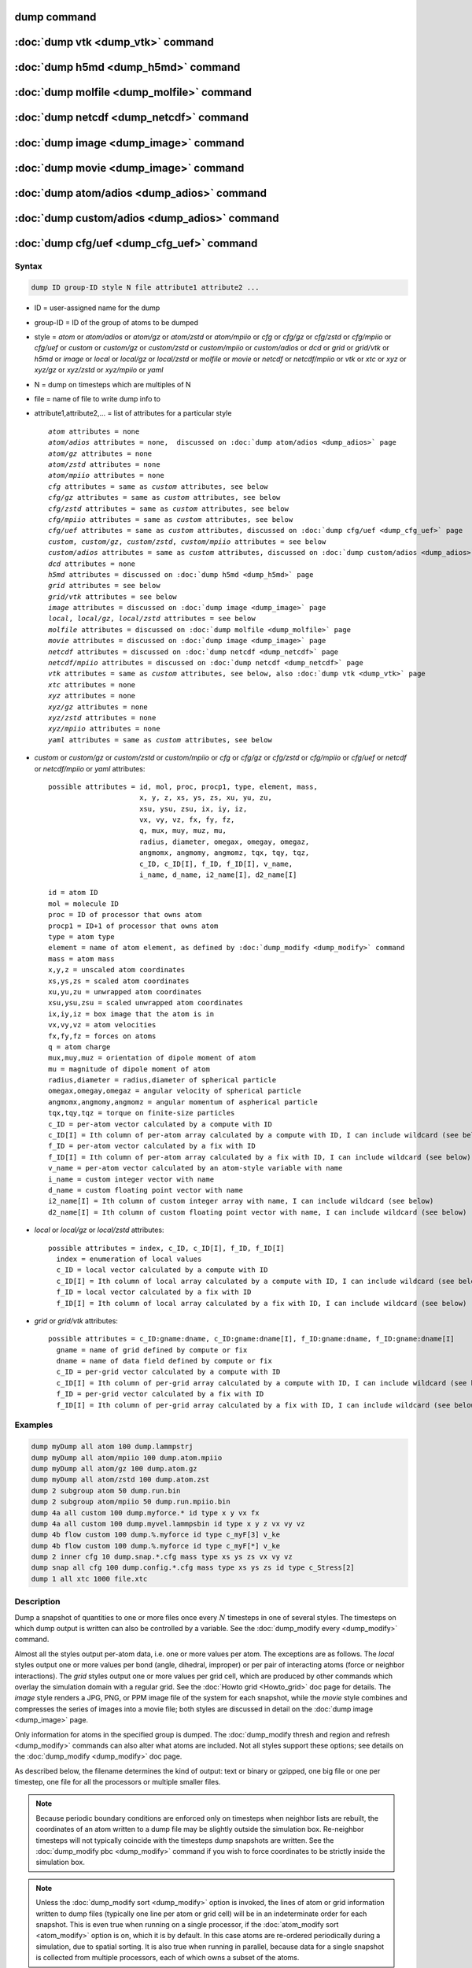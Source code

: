 .. index:: dump
.. index:: dump atom
.. index:: dump cfg
.. index:: dump custom
.. index:: dump dcd
.. index:: dump grid
.. index:: dump grid/vtk
.. index:: dump local
.. index:: dump xtc
.. index:: dump yaml
.. index:: dump xyz
.. index:: dump atom/gz
.. index:: dump cfg/gz
.. index:: dump custom/gz
.. index:: dump local/gz
.. index:: dump xyz/gz
.. index:: dump atom/mpiio
.. index:: dump cfg/mpiio
.. index:: dump custom/mpiio
.. index:: dump xyz/mpiio
.. index:: dump atom/zstd
.. index:: dump cfg/zstd
.. index:: dump custom/zstd
.. index:: dump xyz/zstd
.. index:: dump local/zstd

dump command
============

:doc:`dump vtk <dump_vtk>` command
==================================

:doc:`dump h5md <dump_h5md>` command
====================================

:doc:`dump molfile <dump_molfile>` command
==========================================

:doc:`dump netcdf <dump_netcdf>` command
========================================

:doc:`dump image <dump_image>` command
======================================

:doc:`dump movie <dump_image>` command
======================================

:doc:`dump atom/adios <dump_adios>` command
===========================================

:doc:`dump custom/adios <dump_adios>` command
=============================================

:doc:`dump cfg/uef <dump_cfg_uef>` command
==========================================

Syntax
""""""

.. code-block:: LAMMPS

   dump ID group-ID style N file attribute1 attribute2 ...

* ID = user-assigned name for the dump
* group-ID = ID of the group of atoms to be dumped
* style = *atom* or *atom/adios* or *atom/gz* or *atom/zstd* or *atom/mpiio* or *cfg* or *cfg/gz* or *cfg/zstd* or *cfg/mpiio* or *cfg/uef* or *custom* or *custom/gz* or *custom/zstd* or *custom/mpiio* or *custom/adios* or *dcd* or *grid* or *grid/vtk* or *h5md* or *image* or *local* or *local/gz* or *local/zstd* or *molfile* or *movie* or *netcdf* or *netcdf/mpiio* or *vtk* or *xtc* or *xyz* or *xyz/gz* or *xyz/zstd* or *xyz/mpiio* or *yaml*
* N = dump on timesteps which are multiples of N
* file = name of file to write dump info to
* attribute1,attribute2,... = list of attributes for a particular style

  .. parsed-literal::

       *atom* attributes = none
       *atom/adios* attributes = none,  discussed on :doc:`dump atom/adios <dump_adios>` page
       *atom/gz* attributes = none
       *atom/zstd* attributes = none
       *atom/mpiio* attributes = none
       *cfg* attributes = same as *custom* attributes, see below
       *cfg/gz* attributes = same as *custom* attributes, see below
       *cfg/zstd* attributes = same as *custom* attributes, see below
       *cfg/mpiio* attributes = same as *custom* attributes, see below
       *cfg/uef* attributes = same as *custom* attributes, discussed on :doc:`dump cfg/uef <dump_cfg_uef>` page
       *custom*, *custom/gz*, *custom/zstd*, *custom/mpiio* attributes = see below
       *custom/adios* attributes = same as *custom* attributes, discussed on :doc:`dump custom/adios <dump_adios>` page
       *dcd* attributes = none
       *h5md* attributes = discussed on :doc:`dump h5md <dump_h5md>` page
       *grid* attributes = see below
       *grid/vtk* attributes = see below
       *image* attributes = discussed on :doc:`dump image <dump_image>` page
       *local*, *local/gz*, *local/zstd* attributes = see below
       *molfile* attributes = discussed on :doc:`dump molfile <dump_molfile>` page
       *movie* attributes = discussed on :doc:`dump image <dump_image>` page
       *netcdf* attributes = discussed on :doc:`dump netcdf <dump_netcdf>` page
       *netcdf/mpiio* attributes = discussed on :doc:`dump netcdf <dump_netcdf>` page
       *vtk* attributes = same as *custom* attributes, see below, also :doc:`dump vtk <dump_vtk>` page
       *xtc* attributes = none
       *xyz* attributes = none
       *xyz/gz* attributes = none
       *xyz/zstd* attributes = none
       *xyz/mpiio* attributes = none
       *yaml* attributes = same as *custom* attributes, see below

* *custom* or *custom/gz* or *custom/zstd* or *custom/mpiio* or *cfg* or *cfg/gz* or *cfg/zstd* or *cfg/mpiio* or *cfg/uef* or *netcdf* or *netcdf/mpiio* or *yaml* attributes:

  .. parsed-literal::

         possible attributes = id, mol, proc, procp1, type, element, mass,
                               x, y, z, xs, ys, zs, xu, yu, zu,
                               xsu, ysu, zsu, ix, iy, iz,
                               vx, vy, vz, fx, fy, fz,
                               q, mux, muy, muz, mu,
                               radius, diameter, omegax, omegay, omegaz,
                               angmomx, angmomy, angmomz, tqx, tqy, tqz,
                               c_ID, c_ID[I], f_ID, f_ID[I], v_name,
                               i_name, d_name, i2_name[I], d2_name[I]

  .. parsed-literal::

           id = atom ID
           mol = molecule ID
           proc = ID of processor that owns atom
           procp1 = ID+1 of processor that owns atom
           type = atom type
           element = name of atom element, as defined by :doc:`dump_modify <dump_modify>` command
           mass = atom mass
           x,y,z = unscaled atom coordinates
           xs,ys,zs = scaled atom coordinates
           xu,yu,zu = unwrapped atom coordinates
           xsu,ysu,zsu = scaled unwrapped atom coordinates
           ix,iy,iz = box image that the atom is in
           vx,vy,vz = atom velocities
           fx,fy,fz = forces on atoms
           q = atom charge
           mux,muy,muz = orientation of dipole moment of atom
           mu = magnitude of dipole moment of atom
           radius,diameter = radius,diameter of spherical particle
           omegax,omegay,omegaz = angular velocity of spherical particle
           angmomx,angmomy,angmomz = angular momentum of aspherical particle
           tqx,tqy,tqz = torque on finite-size particles
           c_ID = per-atom vector calculated by a compute with ID
           c_ID[I] = Ith column of per-atom array calculated by a compute with ID, I can include wildcard (see below)
           f_ID = per-atom vector calculated by a fix with ID
           f_ID[I] = Ith column of per-atom array calculated by a fix with ID, I can include wildcard (see below)
           v_name = per-atom vector calculated by an atom-style variable with name
           i_name = custom integer vector with name
           d_name = custom floating point vector with name
           i2_name[I] = Ith column of custom integer array with name, I can include wildcard (see below)
           d2_name[I] = Ith column of custom floating point vector with name, I can include wildcard (see below)

* *local* or *local/gz* or *local/zstd* attributes:

  .. parsed-literal::

         possible attributes = index, c_ID, c_ID[I], f_ID, f_ID[I]
           index = enumeration of local values
           c_ID = local vector calculated by a compute with ID
           c_ID[I] = Ith column of local array calculated by a compute with ID, I can include wildcard (see below)
           f_ID = local vector calculated by a fix with ID
           f_ID[I] = Ith column of local array calculated by a fix with ID, I can include wildcard (see below)

* *grid* or *grid/vtk* attributes:

  .. parsed-literal::

         possible attributes = c_ID:gname:dname, c_ID:gname:dname[I], f_ID:gname:dname, f_ID:gname:dname[I]
           gname = name of grid defined by compute or fix
           dname = name of data field defined by compute or fix
           c_ID = per-grid vector calculated by a compute with ID
           c_ID[I] = Ith column of per-grid array calculated by a compute with ID, I can include wildcard (see below)
           f_ID = per-grid vector calculated by a fix with ID
           f_ID[I] = Ith column of per-grid array calculated by a fix with ID, I can include wildcard (see below)

Examples
""""""""

.. code-block:: LAMMPS

   dump myDump all atom 100 dump.lammpstrj
   dump myDump all atom/mpiio 100 dump.atom.mpiio
   dump myDump all atom/gz 100 dump.atom.gz
   dump myDump all atom/zstd 100 dump.atom.zst
   dump 2 subgroup atom 50 dump.run.bin
   dump 2 subgroup atom/mpiio 50 dump.run.mpiio.bin
   dump 4a all custom 100 dump.myforce.* id type x y vx fx
   dump 4a all custom 100 dump.myvel.lammpsbin id type x y z vx vy vz
   dump 4b flow custom 100 dump.%.myforce id type c_myF[3] v_ke
   dump 4b flow custom 100 dump.%.myforce id type c_myF[*] v_ke
   dump 2 inner cfg 10 dump.snap.*.cfg mass type xs ys zs vx vy vz
   dump snap all cfg 100 dump.config.*.cfg mass type xs ys zs id type c_Stress[2]
   dump 1 all xtc 1000 file.xtc

Description
"""""""""""

Dump a snapshot of quantities to one or more files once every
:math:`N` timesteps in one of several styles.  The timesteps on which
dump output is written can also be controlled by a variable.  See the
:doc:`dump_modify every <dump_modify>` command.

Almost all the styles output per-atom data, i.e. one or more values
per atom.  The exceptions are as follows.  The *local* styles output
one or more values per bond (angle, dihedral, improper) or per pair of
interacting atoms (force or neighbor interactions).  The *grid* styles
output one or more values per grid cell, which are produced by other
commands which overlay the simulation domain with a regular grid.  See
the :doc:`Howto grid <Howto_grid>` doc page for details.  The *image*
style renders a JPG, PNG, or PPM image file of the system for each
snapshot, while the *movie* style combines and compresses the series
of images into a movie file; both styles are discussed in detail on
the :doc:`dump image <dump_image>` page.

Only information for atoms in the specified group is dumped.  The
:doc:`dump_modify thresh and region and refresh <dump_modify>`
commands can also alter what atoms are included.  Not all styles
support these options; see details on the :doc:`dump_modify
<dump_modify>` doc page.

As described below, the filename determines the kind of output: text
or binary or gzipped, one big file or one per timestep, one file for
all the processors or multiple smaller files.

.. note::

   Because periodic boundary conditions are enforced only on timesteps
   when neighbor lists are rebuilt, the coordinates of an atom written
   to a dump file may be slightly outside the simulation box.
   Re-neighbor timesteps will not typically coincide with the
   timesteps dump snapshots are written.  See the :doc:`dump_modify
   pbc <dump_modify>` command if you wish to force coordinates to be
   strictly inside the simulation box.

.. note::

   Unless the :doc:`dump_modify sort <dump_modify>` option is invoked,
   the lines of atom or grid information written to dump files
   (typically one line per atom or grid cell) will be in an
   indeterminate order for each snapshot.  This is even true when
   running on a single processor, if the :doc:`atom_modify sort
   <atom_modify>` option is on, which it is by default.  In this case
   atoms are re-ordered periodically during a simulation, due to
   spatial sorting.  It is also true when running in parallel, because
   data for a single snapshot is collected from multiple processors,
   each of which owns a subset of the atoms.

.. warning::

   Without either including atom IDs or using the :doc:`dump_modify sort
   <dump_modify>` option, it is impossible for visualization programs
   (e.g. OVITO or VMD) or analysis tools to assign data in different
   frames consistently to the same atom.  This can lead to incorrect
   visualizations or results.  LAMMPS will print a warning in such cases.

For the *atom*, *custom*, *cfg*, *grid*, and *local* styles, sorting
is off by default.  For the *dcd*, *grid/vtk*, *xtc*, *xyz*, and
*molfile* styles, sorting by atom ID or grid ID is on by default. See
the :doc:`dump_modify <dump_modify>` page for details.

The *style* keyword determines what kind of data is written to the
dump file(s) and in what format.

Note that *atom*, *custom*, *dcd*, *xtc*, *xyz*, and *yaml* style dump
files can be read directly by `VMD <https://www.ks.uiuc.edu/Research/vmd>`_,
a popular tool for visualizing and analyzing trajectories from atomic
and molecular systems.  For reading *netcdf* style dump files, the
netcdf plugin needs to be recompiled from source using a NetCDF version
compatible with the one used by LAMMPS.  The bundled plugin binary
uses a very old version of NetCDF that is not compatible with LAMMPS.

Likewise the `OVITO visualization package <https://www.ovito.org>`_,
popular for materials modeling, can read the *atom*, *custom*,
*local*, *xtc*, *cfg*, *netcdf*, and *xyz* style atom dump files
directly.  With version 3.8 and above, OVITO can also read and
visualize *grid* style dump files with grid cell data, including
iso-surface images of the grid cell values.

Note that settings made via the :doc:`dump_modify <dump_modify>`
command can also alter the format of individual values and content of
the dump file itself.  This includes the precision of values output to
text-based dump files which is controlled by the :doc:`dump_modify
format <dump_modify>` command and its options.

----------

Format of native LAMMPS format dump files:

The *atom*, *custom*, *grid*, and *local* styles create files in a
simple LAMMPS-specific text format that is self-explanatory when
viewing a dump file.  Many post-processing tools either included with
LAMMPS or third-party tools can read this format, as does the
:doc:`rerun <rerun>` command.  See tools described on the :doc:`Tools
<Tools>` doc page for examples, including `Pizza.py
<https://lammps.github.io/pizza>`_.

For all these styles, the dimensions of the simulation box are
included in each snapshot.  For an orthogonal simulation box this
information is formatted as:

.. parsed-literal::

   ITEM: BOX BOUNDS xx yy zz
   xlo xhi
   ylo yhi
   zlo zhi

where xlo,xhi are the maximum extents of the simulation box in the
:math:`x`-dimension, and similarly for :math:`y` and :math:`z`.  The
"xx yy zz" terms are six characters that encode the style of boundary for each
of the six simulation box boundaries (xlo,xhi; ylo,yhi; and zlo,zhi).  Each of
the six characters is one of *p* (periodic), *f* (fixed), *s* (shrink wrap),
or *m* (shrink wrapped with a minimum value).  See the
:doc:`boundary <boundary>` command for details.

For triclinic simulation boxes (non-orthogonal), an orthogonal
bounding box which encloses the triclinic simulation box is output,
along with the three tilt factors (*xy*, *xz*, *yz*) of the triclinic box,
formatted as follows:

.. parsed-literal::

   ITEM: BOX BOUNDS xy xz yz xx yy zz
   xlo_bound xhi_bound xy
   ylo_bound yhi_bound xz
   zlo_bound zhi_bound yz

The presence of the text "xy xz yz" in the ITEM line indicates that
the three tilt factors will be included on each of the three following lines.
This bounding box is convenient for many visualization programs.  The
meaning of the six character flags for "xx yy zz" is the same as above.

Note that the first two numbers on each line are now xlo_bound instead
of xlo, etc. because they represent a bounding box.  See the :doc:`Howto
triclinic <Howto_triclinic>` page for a geometric description of
triclinic boxes, as defined by LAMMPS, simple formulas for how the six
bounding box extents (xlo_bound, xhi_bound, etc.) are calculated from the
triclinic parameters, and how to transform those parameters to and
from other commonly used triclinic representations.

The *atom* and *custom* styles output a "ITEM: NUMBER OF ATOMS" line
with the count of atoms in the snapshot.  Likewise they output an
"ITEM: ATOMS" line which includes column descriptors for the per-atom
lines that follow.  For example, the descriptors would be "id type xs
ys zs" for the default *atom* style, and would be the atom attributes
you specify in the dump command for the *custom* style.  Each
subsequent line will list the data for a single atom.

For style *atom*, atom coordinates are written to the file, along with
the atom ID and atom type.  By default, atom coords are written in a
scaled format (from 0 to 1).  That is, an :math:`x` value of 0.25 means the
atom is at a location 1/4 of the distance from *xlo* to *xhi* of the box
boundaries.  The format can be changed to unscaled coords via the
:doc:`dump_modify <dump_modify>` settings.  Image flags can also be
added for each atom via dump_modify.

Style *custom* allows you to specify a list of atom attributes to be
written to the dump file for each atom.  Possible attributes are
listed above and will appear in the order specified.  You cannot
specify a quantity that is not defined for a particular
simulation---such as *q* for atom style *bond*, since that atom style
does not assign charges.  Dumps occur at the very end of a timestep,
so atom attributes will include effects due to fixes that are applied
during the timestep.  An explanation of the possible dump custom
attributes is given below.

.. versionadded:: 22Dec2022

For style *grid* the dimension of the simulation domain and size of
the Nx by Ny by Nz grid that overlays the simulation domain are also
output with each snapshot:

.. parsed-literal::

   ITEM: DIMENSION
   dim
   ITEM: GRID SIZE
   nx ny nz

The value dim will be 2 or 3 for 2d or 3d simulations.  It is included
so that post-processing tools like `OVITO <https://www.ovito.org>`,
which can visualize grid-based quantities know how to draw each grid
cell.  The grid size will match the input script parameters for
grid(s) created by the computes or fixes which are referenced by the
the dump command.  For 2d simulations (and grids), nz will always
be 1.

There will also be an "ITEM: GRID DATA" line which includes column
descriptors for the per grid cell data.  Each subsequent line (Nx *
Ny * Nz lines) will list the data for a single grid cell.  If grid
cell IDs are included in the output via the :doc:`compute
property/grid <compute_property_grid>` command, then the IDs will
range from 1 to N = Nx*Ny*Nz.  The ordering of IDs is with the x index
varying fastest, then the y index, and the z index varying slowest.

For style *local*, local output generated by :doc:`computes <compute>`
and :doc:`fixes <fix>` is used to generate lines of output that is
written to the dump file.  This local data is typically calculated by
each processor based on the atoms it owns, but there may be zero or
more entities per atom (e.g., a list of bond distances).  An explanation
of the possible dump local attributes is given below.  Note that by
using input from the :doc:`compute property/local
<compute_property_local>` command with dump local, it is possible to
generate information on bonds, angles, etc. that can be cut and pasted
directly into a data file read by the :doc:`read_data <read_data>`
command.

----------

Dump files in other popular formats:


.. note::

   This section only discusses file formats relevant to this doc page.
   The top of this page has links to other dump commands (with their
   own pages) which write files in additional popular formats.

Style *cfg* has the same command syntax as style *custom* and writes
extended CFG format files, as used by the `AtomEye
<http://li.mit.edu/Archive/Graphics/A/>`_ visualization package.
Since the extended CFG format uses a single snapshot of the system per
file, a wildcard "\*" must be included in the filename, as discussed
below.  The list of atom attributes for style *cfg* must begin with
either "mass type xs ys zs" or "mass type xsu ysu zsu" since these
quantities are needed to write the CFG files in the appropriate format
(though the "mass" and "type" fields do not appear explicitly in the
file).  Any remaining attributes will be stored as "auxiliary
properties" in the CFG files.  Note that you will typically want to
use the :doc:`dump_modify element <dump_modify>` command with
CFG-formatted files, to associate element names with atom types, so
that AtomEye can render atoms appropriately. When unwrapped
coordinates *xsu*, *ysu*, and *zsu* are requested, the nominal AtomEye
periodic cell dimensions are expanded by a large factor UNWRAPEXPAND =
10.0, which ensures atoms that are displayed correctly for up to
UNWRAPEXPAND/2 periodic boundary crossings in any direction.  Beyond
this, AtomEye will rewrap the unwrapped coordinates.  The expansion
causes the atoms to be drawn farther away from the viewer, but it is
easy to zoom the atoms closer, and the interatomic distances are
unaffected.

The *dcd* style writes DCD files, a standard atomic trajectory format
used by the CHARMM, NAMD, and XPlor molecular dynamics packages.  DCD
files are binary and thus may not be portable to different machines.
The number of atoms per snapshot cannot change with the *dcd* style.
The *unwrap* option of the :doc:`dump_modify <dump_modify>` command
allows DCD coordinates to be written "unwrapped" by the image flags
for each atom.  Unwrapped means that if the atom has passed through
a periodic boundary one or more times, the value is printed for what
the coordinate would be if it had not been wrapped back into the
periodic box.  Note that these coordinates may thus be far outside
the box size stored with the snapshot.

The *xtc* style writes XTC files, a compressed trajectory format used
by the GROMACS molecular dynamics package, and described `here
<https://manual.gromacs.org/current/reference-manual/file-formats.html#xtc>`_.
The precision used in XTC files can be adjusted via the
:doc:`dump_modify <dump_modify>` command.  The default value of 1000
means that coordinates are stored to 1/1000 nanometer accuracy.  XTC
files are portable binary files written in the NFS XDR data format, so
that any machine which supports XDR should be able to read them.  The
number of atoms per snapshot cannot change with the *xtc* style.  The
*unwrap* option of the :doc:`dump_modify <dump_modify>` command allows
XTC coordinates to be written "unwrapped" by the image flags for each
atom.  Unwrapped means that if the atom has passed through a periodic
boundary one or more times, the value is printed for what the
coordinate would be if it had not been wrapped back into the periodic
box.  Note that these coordinates may thus be far outside the box size
stored with the snapshot.

The *xyz* style writes XYZ files, which is a simple text-based
coordinate format that many codes can read. Specifically it has a line
with the number of atoms, then a comment line that is usually ignored
followed by one line per atom with the atom type and the :math:`x`-,
:math:`y`-, and :math:`z`-coordinate of that atom.  You can use the
:doc:`dump_modify element <dump_modify>` option to change the output
from using the (numerical) atom type to an element name (or some other
label). This will help many visualization programs to guess bonds and
colors.

.. versionadded:: 22Dec2022

The *grid/vtk* style writes VTK files for grid data on a regular
rectilinear grid.  Its content is conceptually similar to that of the
text file produced by the *grid* style, except that it in an XML-based
format which visualization programs which support the VTK format can
read, e.g. the `ParaView tool <https://www.paraview.org>`_.  For this
style, there can only be 1 or 3 per grid cell attributes specified.
If it is a single value, it is a scalar quantity.  If 3 values are
specified it is encoded in the VTK file as a vector quantity (for each
grid cell).  The filename for this style must include a "\*" wildcard
character to produce one file per snapshot; see details below.

.. versionadded:: 4May2022

Dump style *yaml* has the same command syntax as style *custom* and
writes YAML format files that can be easily parsed by a variety of
data processing tools and programming languages.  Each timestep will
be written as a YAML "document" (i.e., starts with "---" and ends with
"...").  The style supports writing one file per timestep through the
"\*" wildcard but not multi-processor outputs with the "%" token in
the filename.  In addition to per-atom data, :doc:`thermo <thermo>`
data can be included in the *yaml* style dump file using the
:doc:`dump_modify thermo yes <dump_modify>`. The data included in the
dump file uses the "thermo" tag and is otherwise identical to data
specified by the :doc:`thermo_style <thermo_style>` command.

Below is an example for a YAML format dump created by the following commands.

.. code-block:: LAMMPS

   dump out all yaml 100 dump.yaml id type x y z vx vy vz ix iy iz
   dump_modify out time yes units yes thermo yes format 1 %5d format "% 10.6e"

The tags "time", "units", and "thermo" are optional and enabled by the
dump_modify command. The list under the "box" tag has three lines for
orthogonal boxes and four lines for triclinic boxes, where the first
three are the box boundaries and the fourth the three tilt factors
(:math:`xy`, :math:`xz`, :math:`yz`).  The "thermo" data follows the
format of the *yaml* thermo style.  The "keywords" tag lists the
per-atom properties contained in the "data" columns, which contain a
list with one line per atom.  The keywords may be renamed using the
dump_modify command same as for the *custom* dump style.

.. code-block:: yaml

   ---
   creator: LAMMPS
   timestep: 0
   units: lj
   time: 0
   natoms: 4000
   boundary: [ p, p, p, p, p, p, ]
   thermo:
     - keywords: [ Step, Temp, E_pair, E_mol, TotEng, Press, ]
     - data: [ 0, 0, -27093.472213010766, 0, 0, 0, ]
   box:
     - [ 0, 16.795961913825074 ]
     - [ 0, 16.795961913825074 ]
     - [ 0, 16.795961913825074 ]
     - [ 0, 0, 0 ]
   keywords: [ id, type, x, y, z, vx, vy, vz, ix, iy, iz,  ]
   data:
     - [     1 , 1 ,  0.000000e+00 ,  0.000000e+00 ,  0.000000e+00 ,  -1.841579e-01 , -9.710036e-01 , -2.934617e+00 , 0 , 0 , 0, ]
     - [     2 , 1 ,  8.397981e-01 ,  8.397981e-01 ,  0.000000e+00 ,  -1.799591e+00 ,  2.127197e+00 ,  2.298572e+00 , 0 , 0 , 0, ]
     - [     3 , 1 ,  8.397981e-01 ,  0.000000e+00 ,  8.397981e-01 ,  -1.807682e+00 , -9.585130e-01 ,  1.605884e+00 , 0 , 0 , 0, ]

     [...]
   ...
   ---
   timestep: 100
   units: lj
   time: 0.5

     [...]

   ...

----------

Frequency of dump output:

Dumps are performed on timesteps that are a multiple of :math:`N`
(including timestep 0) and on the last timestep of a minimization if
the minimization converges.  Note that this means a dump will not be
performed on the initial timestep after the dump command is invoked,
if the current timestep is not a multiple of :math:`N`.  This behavior
can be changed via the :doc:`dump_modify first <dump_modify>` command,
which can also be useful if the dump command is invoked after a
minimization ended on an arbitrary timestep.

The value of :math:`N` can be changed between runs by using the
:doc:`dump_modify every <dump_modify>` command (not allowed for *dcd*
style).  The :doc:`dump_modify every <dump_modify>` command also
allows a variable to be used to determine the sequence of timesteps on
which dump files are written.  In this mode a dump on the first
timestep of a run will also not be written unless the
:doc:`dump_modify first <dump_modify>` command is used.

If you instead want to dump snapshots based on simulation time (in
time units of the :doc:`units` command), the :doc:`dump_modify
every/time <dump_modify>` command can be used.  This can be useful
when the timestep size varies during a simulation run, e.g. by use of
the :doc:`fix dt/reset <fix_dt_reset>` command.

----------

Dump filenames:

The specified dump filename determines how the dump file(s) is
written.  The default is to write one large text file, which is opened
when the dump command is invoked and closed when an :doc:`undump
<undump>` command is used or when LAMMPS exits.  For the *dcd* and
*xtc* styles, this is a single large binary file.

Many of the styles allow dump filenames to contain either or both of
two wildcard characters.  If a "\*" character appears in the filename,
then one file per snapshot is written and the "\*" character is
replaced with the timestep value.  For example, tmp.dump.\* becomes
tmp.dump.0, tmp.dump.10000, tmp.dump.20000, etc.  This option is not
available for the *dcd* and *xtc* styles.  Note that the
:doc:`dump_modify pad <dump_modify>` command can be used to insure all
timestep numbers are the same length (e.g., 00010), which can make it
easier to read a series of dump files in order with some
post-processing tools.

If a "%" character appears in the filename, then each of P processors
writes a portion of the dump file, and the "%" character is replaced
with the processor ID from :math:`0` to :math:`P-1`.  For example,
tmp.dump.% becomes tmp.dump.0, tmp.dump.1, ... tmp.dump.:math:`P-1`,
etc.  This creates smaller files and can be a fast mode of output on
parallel machines that support parallel I/O for output. This option is
**not** available for the *dcd*, *xtc*, *xyz*, *grid/vtk*, and *yaml*
styles.

By default, :math:`P` is the the number of processors, meaning one file per
processor, but :math:`P` can be set to a smaller value via the *nfile* or
*fileper* keywords of the :doc:`dump_modify <dump_modify>` command.
These options can be the most efficient way of writing out dump files
when running on large numbers of processors.

Note that using the "\*" and "%" characters together can produce a
large number of small dump files!

For styles that end with *mpiio* an ".mpiio" must appear somewhere in
the specified filename.  These styles write their dump file in
parallel via the MPI-IO library, which is part of the MPI standard for
versions 2.0 and above.  Note these styles are identical in command
syntax to the corresponding styles without "mpiio".  Likewise, the
dump files produced by these MPI-IO styles are identical in format to
the files produced by their non-MPI-IO style counterparts.  This means
you can write a dump file using MPI-IO and use the :doc:`read_dump
<read_dump>` command or perform other post-processing, just as if the
dump file was not written using MPI-IO.

Because MPI-IO dump files are one large file which all processors
write to, you cannot use the "%" wildcard character described above in
the filename.  However you can use the ".bin" or ".lammpsbin" suffix
described below.  Again, this file will be written in parallel and
have the same binary format as if it were written without MPI-IO.

.. warning::

   The MPIIO package within LAMMPS is currently unmaintained and has
   become unreliable. Use with caution.

----------

Compression of dump file data:

If the specified filename ends with ".bin" or ".lammpsbin", the dump
file (or files, if "\*" or "%" is also used) is written in binary
format.  A binary dump file will be about the same size as a text
version, but will typically write out much faster.  Of course, when
post-processing, you will need to convert it back to text format (see
the :ref:`binary2txt tool <binary>`) or write your own code to read
the binary file.  The format of the binary file can be understood by
looking at the :file:`tools/binary2txt.cpp` file.  This option is only
available for the *atom* and *custom* styles.

If the filename ends with ".gz", the dump file (or files, if "\*" or "%"
is also used) is written in gzipped format.  A gzipped dump file will be
about :math:`3\times` smaller than the text version, but will also take
longer to write.  This option is not available for the *dcd* and *xtc*
styles.

Note that styles that end with *gz* are identical in command syntax to
the corresponding styles without "gz", however, they generate
compressed files using the zlib library. Thus the filename suffix
".gz" is mandatory. This is an alternative approach to writing
compressed files via a pipe, as done by the regular dump styles, which
may be required on clusters where the interface to the high-speed
network disallows using the fork() library call (which is needed for a
pipe).  For the remainder of this page, you should thus consider the
*atom* and *atom/gz* styles (etc.) to be inter-changeable, with the
exception of the required filename suffix.

Similarly, styles that end with *zstd* are identical to the gz styles,
but use the Zstd compression library instead and require a ".zst"
suffix. See the :doc:`dump_modify <dump_modify>` page for details on
how to control the compression level in both variants.

----------

Arguments for different styles:

The sections below describe per-atom, local, and per grid cell
attributes which can be used as arguments to the various styles.

Note that in the discussion below, for styles which can reference
values from a compute or fix or custom atom property, like the
*custom*\ , *cfg*\ , *grid* or *local* styles, the bracketed index
:math:`i` can be specified using a wildcard asterisk with the index to
effectively specify multiple values.  This takes the form "\*" or
"\*n" or "m\*" or "m\*n".  If :math:`N` is the number of columns in
the array, then an asterisk with no numeric values means all column
indices from 1 to :math:`N`.  A leading asterisk means all indices
from 1 to n (inclusive).  A trailing asterisk means all indices from m
to :math:`N` (inclusive).  A middle asterisk means all indices from m
to n (inclusive).

Using a wildcard is the same as if the individual columns of the array
had been listed one by one.  For example, these two dump commands are
equivalent, since the :doc:`compute stress/atom <compute_stress_atom>`
command creates a per-atom array with six columns:

.. code-block:: LAMMPS

   compute myPress all stress/atom NULL
   dump 2 all custom 100 tmp.dump id myPress[*]
   dump 2 all custom 100 tmp.dump id myPress[1] myPress[2] myPress[3] &
                                     myPress[4] myPress[5] myPress[6]

----------

Per-atom attributes used as arguments to the *custom* and *cfg* styles:

The *id*, *mol*, *proc*, *procp1*, *type*, *element*, *mass*, *vx*,
*vy*, *vz*, *fx*, *fy*, *fz*, *q* attributes are self-explanatory.

*Id* is the atom ID.  *Mol* is the molecule ID, included in the data
file for molecular systems.  *Proc* is the ID of the processor (0 to
:math:`N_\text{procs}-1`) that currently owns the atom.  *Procp1* is the
proc ID+1, which can be convenient in place of a *type* attribute (1 to
:math:`N_\text{types}`) for coloring atoms in a visualization program.
*Type* is the atom type (1 to :math:`N_\text{types}`).  *Element* is
typically the chemical name of an element, which you must assign to each
type via the :doc:`dump_modify element <dump_modify>` command.  More
generally, it can be any string you wish to associated with an atom
type.  *Mass* is the atom mass. The quantities *vx*, *vy*, *vz*, *fx*,
*fy*, *fz*, and *q* are components of atom velocity and force and atomic
charge.

There are several options for outputting atom coordinates.  The *x*,
*y*, and *z* attributes write atom coordinates "unscaled", in the
appropriate distance :doc:`units <units>` (:math:`\AA`,
:math:`\sigma`, etc.).  Use *xs*, *ys*, and *zs* if you want the
coordinates "scaled" to the box size so that each value is 0.0 to 1.0.
If the simulation box is triclinic (tilted), then all atom coords will
still be between 0.0 and 1.0.  The actual unscaled :math:`(x,y,z)`
coordinate is :math:`x_s a + y_s b + z_s c`, where :math:`(a,b,c)` are
the non-orthogonal vectors of the simulation box edges, as discussed on
the :doc:`Howto triclinic <Howto_triclinic>` page.

Use *xu*, *yu*, and *zu* if you want the coordinates "unwrapped" by the
image flags for each atom.  Unwrapped means that if the atom has passed
through a periodic boundary one or more times, the value is printed for
what the coordinate would be if it had not been wrapped back into the
periodic box.  Note that using *xu*, *yu*, and *zu* means that the
coordinate values may be far outside the box bounds printed with the
snapshot.  Using *xsu*, *ysu*, and *zsu* is similar to using *xu*, *yu*,
and *zu*, except that the unwrapped coordinates are scaled by the box
size. Atoms that have passed through a periodic boundary will have the
corresponding coordinate increased or decreased by 1.0.

The image flags can be printed directly using the *ix*, *iy*, and *iz*
attributes.  For periodic dimensions, they specify which image of the
simulation box the atom is considered to be in.  An image of 0 means
it is inside the box as defined.  A value of 2 means add 2 box lengths
to get the true value.  A value of :math:`-1` means subtract 1 box length to
get the true value.  LAMMPS updates these flags as atoms cross
periodic boundaries during the simulation.

The *mux*, *muy*, and *muz* attributes are specific to dipolar systems
defined with an atom style of *dipole*\ .  They give the orientation of
the atom's point dipole moment.  The *mu* attribute gives the magnitude
of the atom's dipole moment.

The *radius* and *diameter* attributes are specific to spherical
particles that have a finite size, such as those defined with an atom
style of *sphere*\ .

The *omegax*, *omegay*, and *omegaz* attributes are specific to
finite-size spherical particles that have an angular velocity.  Only
certain atom styles, such as *sphere*, define this quantity.

The *angmomx*, *angmomy*, and *angmomz* attributes are specific to
finite-size aspherical particles that have an angular momentum.  Only
the *ellipsoid* atom style defines this quantity.

The *tqx*, *tqy*, and *tqz* attributes are for finite-size particles
that can sustain a rotational torque due to interactions with other
particles.

The *c_ID* and *c_ID[I]* attributes allow per-atom vectors or arrays
calculated by a :doc:`compute <compute>` to be output.  The ID in the
attribute should be replaced by the actual ID of the compute that has
been defined previously in the input script.  See the :doc:`compute
<compute>` command for details.  There are computes for calculating the
per-atom energy, stress, centro-symmetry parameter, and coordination
number of individual atoms.

Note that computes which calculate global or local quantities, as
opposed to per-atom quantities, cannot be output in a dump custom
command.  Instead, global quantities can be output by the
:doc:`thermo_style custom <thermo_style>` command, and local quantities
can be output by the dump local command.

If *c_ID* is used as a attribute, then the per-atom vector calculated by
the compute is printed.  If *c_ID[i]* is used, then :math:`i` must be in
the range from 1 to :math:`M`, which will print the :math:`i`\ th column
of the per-atom array with :math:`M` columns calculated by the compute.
See the discussion above for how :math:`i` can be specified with a
wildcard asterisk to effectively specify multiple values.

The *f_ID* and *f_ID[I]* attributes allow vector or array per-atom
quantities calculated by a :doc:`fix <fix>` to be output.  The ID in the
attribute should be replaced by the actual ID of the fix that has been
defined previously in the input script.  The :doc:`fix ave/atom
<fix_ave_atom>` command is one that calculates per-atom quantities.
Since it can time-average per-atom quantities produced by any
:doc:`compute <compute>`, :doc:`fix <fix>`, or atom-style :doc:`variable
<variable>`, this allows those time-averaged results to be written to a
dump file.

If *f_ID* is used as a attribute, then the per-atom vector calculated by
the fix is printed.  If *f_ID[i]* is used, then :math:`i` must be in the
range from 1 to :math:`M`, which will print the :math:`i`\ th column of
the per-atom array with :math:`M` columns calculated by the fix.  See
the discussion above for how :math:`i` can be specified with a wildcard
asterisk to effectively specify multiple values.

The *v_name* attribute allows per-atom vectors calculated by a
:doc:`variable <variable>` to be output.  The name in the attribute
should be replaced by the actual name of the variable that has been
defined previously in the input script.  Only an atom-style variable can
be referenced, since it is the only style that generates per-atom
values.  Variables of style *atom* can reference individual atom
attributes, per-atom attributes, thermodynamic keywords, or invoke other
computes, fixes, or variables when they are evaluated, so this is a very
general means of creating quantities to output to a dump file.

The *i_name*, *d_name*, *i2_name*, *d2_name* attributes refer to
per-atom integer and floating-point vectors or arrays that have been
added via the :doc:`fix property/atom <fix_property_atom>` command.
When that command is used specific names are given to each attribute
which are the "name" portion of these keywords.  For arrays *i2_name*
and *d2_name*, the column of the array must also be included following
the name in brackets (e.g., d2_xyz[i], i2_mySpin[i], where :math:`i` is
in the range from 1 to :math:`M`, where :math:`M` is the number of
columns in the custom array). See the discussion above for how :math:`i`
can be specified with a wildcard asterisk to effectively specify
multiple values.

See the :doc:`Modify <Modify>` page for information on how to add
new compute and fix styles to LAMMPS to calculate per-atom quantities
which could then be output into dump files.

----------

Attributes used as arguments to the *local* style:

The *index* attribute can be used to generate an index number from 1
to N for each line written into the dump file, where N is the total
number of local datums from all processors, or lines of output that
will appear in the snapshot.  Note that because data from different
processors depend on what atoms they currently own, and atoms migrate
between processor, there is no guarantee that the same index will be
used for the same info (e.g. a particular bond) in successive
snapshots.

The *c_ID* and *c_ID[I]* attributes allow local vectors or arrays
calculated by a :doc:`compute <compute>` to be output.  The ID in the
attribute should be replaced by the actual ID of the compute that has
been defined previously in the input script.  See the
:doc:`compute <compute>` command for details.  There are computes for
calculating local information such as indices, types, and energies for
bonds and angles.

Note that computes which calculate global or per-atom quantities, as
opposed to local quantities, cannot be output in a dump local command.
Instead, global quantities can be output by the :doc:`thermo_style
custom <thermo_style>` command, and per-atom quantities can be output
by the dump custom command.

If *c_ID* is used as a attribute, then the local vector calculated by
the compute is printed.  If *c_ID[I]* is used, then I must be in the
range from 1-M, which will print the Ith column of the local array
with M columns calculated by the compute.  See the discussion above
for how I can be specified with a wildcard asterisk to effectively
specify multiple values.

The *f_ID* and *f_ID[I]* attributes allow local vectors or arrays
calculated by a :doc:`fix <fix>` to be output.  The ID in the attribute
should be replaced by the actual ID of the fix that has been defined
previously in the input script.

If *f_ID* is used as a attribute, then the local vector calculated by
the fix is printed.  If *f_ID[I]* is used, then I must be in the
range from 1-M, which will print the Ith column of the local with M
columns calculated by the fix.  See the discussion above for how I can
be specified with a wildcard asterisk to effectively specify multiple
values.

Here is an example of how to dump bond info for a system, including
the distance and energy of each bond:

.. code-block:: LAMMPS

   compute 1 all property/local batom1 batom2 btype
   compute 2 all bond/local dist eng
   dump 1 all local 1000 tmp.dump index c_1[1] c_1[2] c_1[3] c_2[1] c_2[2]

----------

Attributes used as arguments to the *grid* and *grid/vtk* styles:

The attributes that begin with *c_ID* and *f_ID* both take
colon-separated fields *gname* and *dname*.  These refer to a grid
name and data field name which is defined by the compute or fix.  Note
that a compute or fix can define one or more grids (of different
sizes) and one or more data fields for each of those grids.  The sizes
of all grids output in a single dump grid command must be the same.

The *c_ID:gname:dname* and *c_ID:gname:dname[I]* attributes allow
per-grid vectors or arrays calculated by a :doc:`compute <compute>` to
be output.  The ID in the attribute should be replaced by the actual
ID of the compute that has been defined previously in the input
script.

If *c_ID:gname:dname* is used as a attribute, then the per-grid vector
calculated by the compute is printed.  If *c_ID:gname:dname[I]* is
used, then I must be in the range from 1-M, which will print the Ith
column of the per-grid array with M columns calculated by the compute.
See the discussion above for how I can be specified with a wildcard
asterisk to effectively specify multiple values.

The *f_ID:gname:dname* and *f_ID:gname:dname[I]* attributes allow
per-grid vectors or arrays calculated by a :doc:`fix <fix>` to be
output.  The ID in the attribute should be replaced by the actual ID
of the fix that has been defined previously in the input script.

If *f_ID:gname:dname* is used as a attribute, then the per-grid vector
calculated by the fix is printed.  If *f_ID:gname:dname[I]* is used,
then I must be in the range from 1-M, which will print the Ith column
of the per-grid with M columns calculated by the fix.  See the
discussion above for how I can be specified with a wildcard asterisk
to effectively specify multiple values.

----------

Restrictions
""""""""""""

To write gzipped dump files, you must either compile LAMMPS with the
-DLAMMPS_GZIP option or use the styles from the COMPRESS package.
See the :doc:`Build settings <Build_settings>` page for details.

While a dump command is active (i.e., has not been stopped by using
the :doc:`undump command <undump>`), no commands may be used that will
change the timestep (e.g., :doc:`reset_timestep <reset_timestep>`).
LAMMPS will terminate with an error otherwise.

The *atom/gz*, *cfg/gz*, *custom/gz*, and *xyz/gz* styles are part of
the COMPRESS package.  They are only enabled if LAMMPS was built with
that package.  See the :doc:`Build package <Build_package>` page for
more info.

The *atom/mpiio*, *cfg/mpiio*, *custom/mpiio*, and *xyz/mpiio* styles
are part of the MPIIO package.  They are only enabled if LAMMPS was
built with that package.  See the :doc:`Build package <Build_package>`
page for more info.

The *xtc*, *dcd*, and *yaml* styles are part of the EXTRA-DUMP package.
They are only enabled if LAMMPS was built with that package.  See the
:doc:`Build package <Build_package>` page for more info.

Related commands
""""""""""""""""

:doc:`dump atom/adios <dump_adios>`, :doc:`dump custom/adios <dump_adios>`,
:doc:`dump cfg/uef <dump_cfg_uef>`, :doc:`dump h5md <dump_h5md>`,
:doc:`dump image <dump_image>`, :doc:`dump molfile <dump_molfile>`,
:doc:`dump_modify <dump_modify>`, :doc:`undump <undump>`,
:doc:`write_dump <write_dump>`

Default
"""""""

The defaults for the *image* and *movie* styles are listed on the
:doc:`dump image <dump_image>` page.
